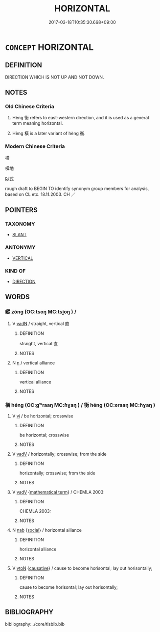 # -*- mode: mandoku-tls-view -*-
#+TITLE: HORIZONTAL
#+DATE: 2017-03-18T10:35:30.668+09:00        
#+STARTUP: content
* =CONCEPT= HORIZONTAL
:PROPERTIES:
:CUSTOM_ID: uuid-9db09585-7114-44e5-bd6a-600131180a9c
:TR_ZH: 衡
:TR_OCH: 衡
:END:
** DEFINITION

DIRECTION WHICH IS NOT UP AND NOT DOWN.

** NOTES

*** Old Chinese Criteria
1. Hèng 衡 refers to east-western direction, and it is used as a general term meaning horizontal.

2. Hèng 橫 is a later variant of hèng 衡.

*** Modern Chinese Criteria
橫

橫地

臥式

rough draft to BEGIN TO identify synonym group members for analysis, based on CL etc. 18.11.2003. CH ／

** POINTERS
*** TAXONOMY
 - [[tls:concept:SLANT][SLANT]]

*** ANTONYMY
 - [[tls:concept:VERTICAL][VERTICAL]]

*** KIND OF
 - [[tls:concept:DIRECTION][DIRECTION]]

** WORDS
   :PROPERTIES:
   :VISIBILITY: children
   :END:
*** 縱 zōng (OC:tsoŋ MC:tsi̯oŋ ) /  
:PROPERTIES:
:CUSTOM_ID: uuid-14f7dd14-875b-4b00-8b58-99d601db19e8
:Char+: 縱(120,11/17) 
:Char+: 從(60,8/11) 
:GY_IDS+: uuid-f122ed33-efc0-4d38-8cde-8cf159f2deef
:PY+: zōng     
:OC+: tsoŋ     
:MC+: tsi̯oŋ     
:END: 
**** V [[tls:syn-func::#uuid-fed035db-e7bd-4d23-bd05-9698b26e38f9][vadN]] / straight, vertical 直
:PROPERTIES:
:CUSTOM_ID: uuid-0b9c369a-fc02-4479-adbb-dbd819099d3e
:WARRING-STATES-CURRENCY: 3
:END:
****** DEFINITION

straight, vertical 直

****** NOTES

**** N [[tls:syn-func::#uuid-8717712d-14a4-4ae2-be7a-6e18e61d929b][n]] / vertical alliance
:PROPERTIES:
:CUSTOM_ID: uuid-7adf9960-08e8-4994-bc8b-e4a601613c8a
:WARRING-STATES-CURRENCY: 3
:END:
****** DEFINITION

vertical alliance

****** NOTES

*** 橫 héng (OC:ɡʷraaŋ MC:ɦɣaŋ ) / 衡 héng (OC:ɢraaŋ MC:ɦɣaŋ )
:PROPERTIES:
:CUSTOM_ID: uuid-461f17f8-dcad-4cc6-b3ac-7caf349fdca5
:Char+: 橫(75,12/16) 
:Char+: 衡(144,10/16) 
:GY_IDS+: uuid-0ed69864-16c3-4039-a24c-980d1d370a16
:PY+: héng     
:OC+: ɡʷraaŋ     
:MC+: ɦɣaŋ     
:GY_IDS+: uuid-5d7c370a-e7a1-435a-ae0e-002903078e42
:PY+: héng     
:OC+: ɢraaŋ     
:MC+: ɦɣaŋ     
:END: 
**** V [[tls:syn-func::#uuid-c20780b3-41f9-491b-bb61-a269c1c4b48f][vi]] / be horizontal; crosswise
:PROPERTIES:
:CUSTOM_ID: uuid-394a7aa4-8861-437a-93c5-d5a2946961a3
:END:
****** DEFINITION

be horizontal; crosswise

****** NOTES

**** V [[tls:syn-func::#uuid-2a0ded86-3b04-4488-bb7a-3efccfa35844][vadV]] / horizontally; crosswise; from the side
:PROPERTIES:
:CUSTOM_ID: uuid-ab4c1ca7-a105-4b5b-a52c-e853bb4083f5
:END:
****** DEFINITION

horizontally; crosswise; from the side

****** NOTES

**** V [[tls:syn-func::#uuid-2a0ded86-3b04-4488-bb7a-3efccfa35844][vadV]] {[[tls:sem-feat::#uuid-b110bae1-02d5-4c66-ad13-7c04b3ee3ad9][mathematical term]]} / CHEMLA 2003:
:PROPERTIES:
:CUSTOM_ID: uuid-b2068337-91ca-4ddd-9a51-61646d4740fb
:END:
****** DEFINITION

CHEMLA 2003:

****** NOTES

**** N [[tls:syn-func::#uuid-76be1df4-3d73-4e5f-bbc2-729542645bc8][nab]] {[[tls:sem-feat::#uuid-2ef405b2-627b-4f29-940b-848d5428e30e][social]]} / horizontal alliance
:PROPERTIES:
:CUSTOM_ID: uuid-d2826e9b-60bb-4223-9c3a-837c87d750a1
:END:
****** DEFINITION

horizontal alliance

****** NOTES

**** V [[tls:syn-func::#uuid-fbfb2371-2537-4a99-a876-41b15ec2463c][vtoN]] {[[tls:sem-feat::#uuid-fac754df-5669-4052-9dda-6244f229371f][causative]]} / cause to become horisontal; lay out horisontally;
:PROPERTIES:
:CUSTOM_ID: uuid-7aa3c5a0-488b-4cf3-ac5d-b1b7a4fa90a9
:END:
****** DEFINITION

cause to become horisontal; lay out horisontally;

****** NOTES

** BIBLIOGRAPHY
bibliography:../core/tlsbib.bib
